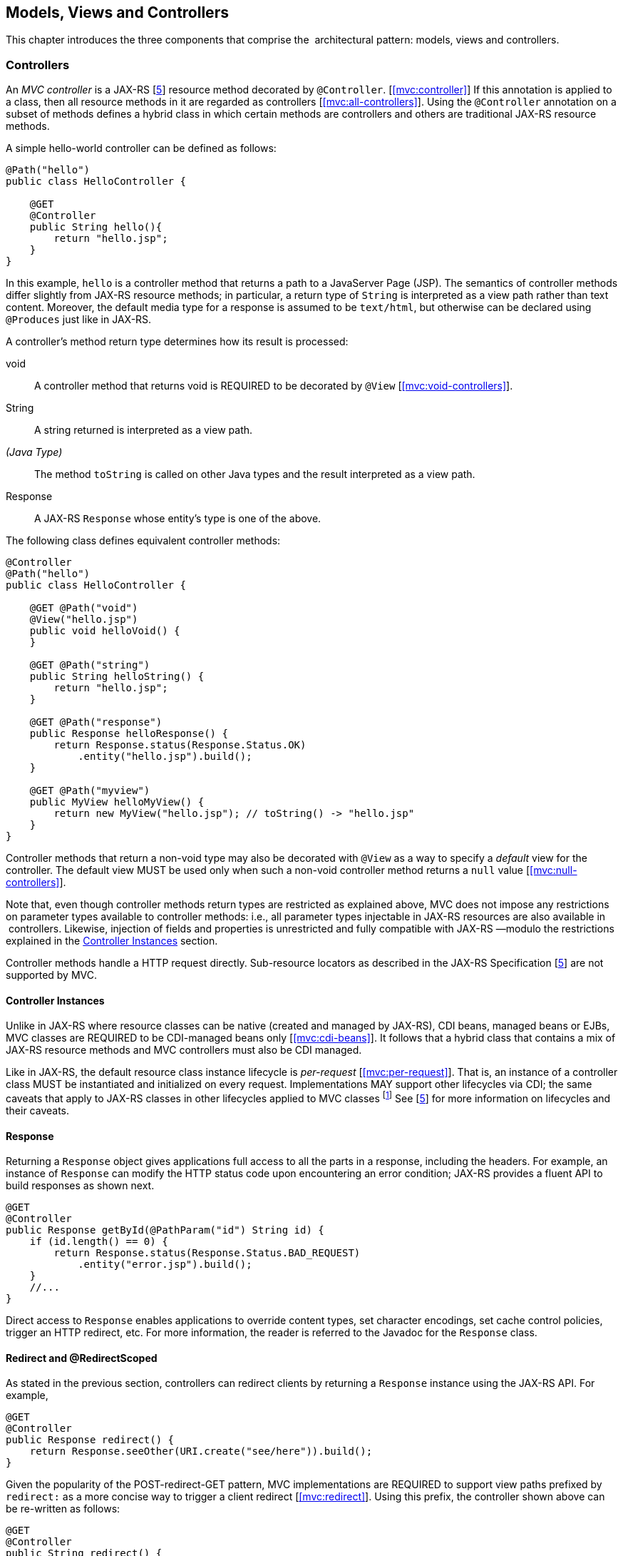 [[mvc]]
Models, Views and Controllers
-----------------------------

This chapter introduces the three components that comprise the
 architectural pattern: models, views and controllers.

[[controllers]]
Controllers
~~~~~~~~~~~

An _MVC controller_ is a JAX-RS [<<jaxrs20,5>>] resource method decorated by `@Controller`. [<<mvc:controller>>] 
If this annotation is applied to a class, then all resource methods in it are regarded as controllers [<<mvc:all-controllers>>]. 
Using the `@Controller` annotation on a subset of methods defines a hybrid class in which certain methods are controllers and
others are traditional JAX-RS resource methods.

A simple hello-world controller can be defined as follows:

[source,java,numbered]
----
@Path("hello")
public class HelloController {

    @GET 
    @Controller 
    public String hello(){
        return "hello.jsp";
    }
}
----
In this example, `hello` is a controller method that returns a path to a JavaServer Page (JSP). 
The semantics of controller methods differ slightly from JAX-RS resource methods; in particular, a return type of `String` is
interpreted as a view path rather than text content. Moreover, the default media type for a response is assumed to be `text/html`, but otherwise can
be declared using `@Produces` just like in JAX-RS.

A controller’s method return type determines how its result is processed:

void:: A controller method that returns void is REQUIRED to be decorated by `@View` [<<mvc:void-controllers>>].
String:: A string returned is interpreted as a view path.
_(Java Type)_:: The method `toString` is called on other Java types and the result interpreted as a view path.
Response:: A JAX-RS `Response` whose entity’s type is one of the above.

The following class defines equivalent controller methods:


[source,java,numbered]
----
@Controller
@Path("hello")
public class HelloController {

    @GET @Path("void")
    @View("hello.jsp")
    public void helloVoid() {
    }

    @GET @Path("string")
    public String helloString() {
        return "hello.jsp";
    }

    @GET @Path("response")
    public Response helloResponse() {
        return Response.status(Response.Status.OK)
            .entity("hello.jsp").build();
    }

    @GET @Path("myview")
    public MyView helloMyView() {
        return new MyView("hello.jsp"); // toString() -> "hello.jsp"
    }
}
----

Controller methods that return a non-void type may also be decorated with `@View` as a way to specify a _default_ view for the controller. 
The default view MUST be used only when such a non-void controller method returns a `null` value [<<mvc:null-controllers>>].

Note that, even though controller methods return types are restricted as explained above, MVC does not impose any restrictions on parameter types
available to controller methods: i.e., all parameter types injectable in JAX-RS resources are also available in  controllers. 
Likewise, injection of fields and properties is unrestricted and fully compatible with JAX-RS —modulo the restrictions explained in the <<controller_instances>> section.

Controller methods handle a HTTP request directly. Sub-resource locators as described in the JAX-RS Specification [<<jaxrs20,5>>] are not supported by MVC.

[[controller_instances]]
Controller Instances
^^^^^^^^^^^^^^^^^^^^

Unlike in JAX-RS where resource classes can be native (created and managed by JAX-RS), CDI beans, managed beans or EJBs, MVC classes are REQUIRED to be CDI-managed beans only [<<mvc:cdi-beans>>]. 
It follows that a hybrid class that contains a mix of JAX-RS resource methods and MVC controllers must also be CDI managed.

Like in JAX-RS, the default resource class instance lifecycle is _per-request_ [<<mvc:per-request>>]. 
That is, an instance of a controller class MUST be instantiated and initialized on every request. Implementations MAY support other
lifecycles via CDI; the same caveats that apply to JAX-RS classes in other lifecycles applied to MVC classes 
footnote:[In particular, CDI may need to create proxies when, for example, a per-request instance is as a member of a per-application instance.] 
See [<<jaxrs20,5>>] for more information on lifecycles and their caveats.

[[response]]
Response
^^^^^^^^

Returning a `Response` object gives applications full access to all the parts in a response, including the headers. 
For example, an instance of `Response` can modify the HTTP status code upon encountering an error condition; 
JAX-RS provides a fluent API to build responses as shown next.

[source,java,numbered]
----
@GET
@Controller
public Response getById(@PathParam("id") String id) {
    if (id.length() == 0) {
        return Response.status(Response.Status.BAD_REQUEST)
            .entity("error.jsp").build();
    }
    //...
}
----

Direct access to `Response` enables applications to override content types, set character encodings, set cache control policies, trigger an HTTP redirect, etc. 
For more information, the reader is referred to the Javadoc for the `Response` class.

[[redirect]]
Redirect and @RedirectScoped
^^^^^^^^^^^^^^^^^^^^^^^^^^^^

As stated in the previous section, controllers can redirect clients by returning a `Response` instance using the JAX-RS API. 
For example,

[source,java,numbered]
----
@GET
@Controller
public Response redirect() {
    return Response.seeOther(URI.create("see/here")).build();
}
----

Given the popularity of the POST-redirect-GET pattern, MVC implementations are REQUIRED to support view paths prefixed by 
`redirect:` as a more concise way to trigger a client redirect [<<mvc:redirect>>]. 
Using this prefix, the controller shown above can be re-written as follows:

[source,java,numbered]
----
@GET
@Controller
public String redirect() {
    return "redirect:see/here";
}
----

In either case, the HTTP status code returned is 302 and relative paths are resolved relative to the application path 
–for more information please refer to the Javadoc for the `seeOther` method in JAX-RS. 
It is worth noting that redirects require client cooperation (all browsers support it, but certain CLI clients may not) 
and result in a completely new request-response cycle in order to access the intended controller.

MVC applications can leverage CDI by defining beans in scopes such as request and session. 
A bean in request scope is available only during the processing of a single request, while a bean in session scope is
available throughout an entire web session which can potentially span tens or even hundreds of requests.

Sometimes it is necessary to share data between the request that returns a redirect instruction and the new request that is triggered as a result. 
That is, a scope that spans at most two requests and thus fits between a request and a session scope. 
For this purpose, the MVC API defines a new CDI scope identified by the annotation `@RedirectScoped`.
CDI beans in this scope are automatically created and destroyed by correlating a redirect and the request that follows. 
The exact mechanism by which requests are correlated is implementation dependent, but popular techniques include URL rewrites and cookies.

Let us assume that `MyBean` is annotated by `@RedirectScoped` and given the name `mybean`, and consider the following controller:

[source,java,numbered]
----
@Controller
@Path("submit")
public class MyController {

    @Inject
    private MyBean myBean;

    @POST
    public String post() {
        myBean.setValue("Redirect about to happen");
        return "redirect:/submit";
    }

    @GET
    public String get() {
        return "mybean.jsp"; // mybean.value accessed in JSP
    }
}
----

The bean `myBean` is injected in the controller and available not only during the first `POST`, but also during the subsequent `GET` request,
enabling _communication_ between the two interactions; the creation and destruction of the bean is under control of CDI, 
and thus completely transparent to the application just like any other built-in scope.

[[models]]
Models
~~~~~~

MVC controllers are responsible for combining data models and views (templates) to produce web application pages. 
This specification supports two kinds of models: the first is based on CDI `@Named` beans, 
and the second on the `Models` interface which defines a map between names and objects.
Support for the `Models` interface is mandatory for all view engines; 
support for CDI `@Named` beans is OPTIONAL but highly RECOMMENDED. 
Application developers are encouraged to use CDI-based models whenever supported by the view engine, 
and thus take advantage of the existing CDI and EL integration on the platform.

Let us now revisit our hello-world example, this time also showing how to update a model. Since we intend to show the two ways in which models
can be used, we define the model as a CDI `@Named` bean in request scope even though this is only necessary for the CDI case:

[source,java,numbered]
----
@Named("greeting")
@RequestScoped
public class Greeting {

    private String message;

    public String getMessage() { 
        return message; 
    }

    public void setMessage(String message) { 
        this.message = message; 
    }
    //...
}
----

Given that the view engine for JSPs supports `@Named` beans, all the controller needs to do is fill out the model and return the view. 
Access to the model is straightforward using CDI injection:

[source,java,numbered]
----
@Path("hello")
public class HelloController {

    @Inject
    private Greeting greeting;

    @GET
    @Controller
    public String hello() {
        greeting.setMessage("Hello there!");
        return "hello.jsp";
    }
}
----

If the view engine that processes the view returned by the controller is not CDI enabled, then controllers can use the `Models` map instead:

[source,java,numbered]
----
@Path("hello")
public class HelloController {

    @Inject
    private Models models;

    @GET
    @Controller
    public String hello() {
        models.put("greeting", new Greeting("Hello there!"));
        return "hello.jsp";
    }
}
----

In this example, the model is given the same name as that in the `@Named` annotation above, but using the injectable `Models` map instead.

As stated above, the use of typed CDI `@Named` beans is recommended over the `Models` map, but support for the latter may be necessary to integrate view
engines that are not CDI aware. 
For more information about view engines see the <<view_engines>> section.

[[views]]
Views
~~~~~

A _view_, sometimes also referred to as a template, defines the structure of the output page and can refer to one or more models. 
It is the responsibility of a _view engine_ to process (render) a view by extracting the information in the models and producing the output page.

Here is the JSP page for the hello-world example:

// TODO: HTML not rendering nicely. Needs a JSP renderer..
[source,html,numbered]
----
<%@ page contentType="text/html; charset=UTF-8" language="java" %>
<!doctype html>
<html>
    <head>
        <title>Hello</title>
    </head>
    <body>
        <h1>${greeting.message}</h1>                                
    </body>
</html>
----

In a JSP, model properties are accessible via EL [<<el30,6>>]. In the example above, the property `message` is read from the `greeting` model 
whose name was either specified in a `@Named` annotation or used as a key in the `Models` map, depending on which controller from the <<models>> section triggered this view's processing.

Here is the corresponding Facelets example:

[source,html,numbered]
----
<!DOCTYPE html>
<html lang="en" xmlns:h="http://xmlns.jcp.org/jsf/html">
    <h:head>
        <title>Hello</title>
    </h:head>
    <h:body>
        <h:outputText value="#{greeting.message}" /> 
    </h:body>
</html>
----

[[mvc_uri]]
Building URIs in a View
^^^^^^^^^^^^^^^^^^^^^^^

In views links and form actions require a URI. To avoid repeating the declarative mapping to URIs on controller 
methods MVC provides a way to build URIs from the `MvcContext`:

[source,html]
----
${mvc.uri(’MyController#myMethod’ {’id’: 42, ’foo’: ’bar’})}
----

The controller method can either be identified by the simple name of the controller class and the method name separated by 
`#(MyController#myMethod)` _or_ by the value of the `@UriRef` annotation.
Please refer to the Javadocs of `MvcContext` for a full description of the different ways to provide parameter values for building URIs.
